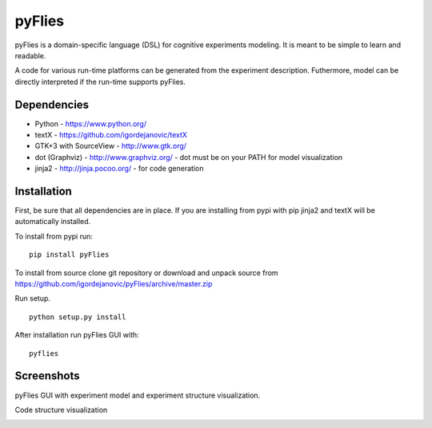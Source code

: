 pyFlies
=======

pyFlies is a domain-specific language (DSL) for cognitive experiments modeling.
It is meant to be simple to learn and readable.

A code for various run-time platforms can be generated from the experiment description.
Futhermore, model can be directly interpreted if the run-time supports pyFlies.


Dependencies
------------

* Python - https://www.python.org/
* textX - https://github.com/igordejanovic/textX
* GTK+3 with SourceView - http://www.gtk.org/
* dot (Graphviz) - http://www.graphviz.org/ - dot must be on your PATH for model visualization
* jinja2 - http://jinja.pocoo.org/ - for code generation


Installation
------------

First, be sure that all dependencies are in place.
If you are installing from pypi with pip jinja2 and textX will be automatically installed.

To install from pypi run::

  pip install pyFlies

To install from source clone git repository or download and unpack source from https://github.com/igordejanovic/pyFlies/archive/master.zip

Run setup.

::

    python setup.py install

After installation run pyFlies GUI with::

    pyflies


Screenshots
-----------
pyFlies GUI with experiment model and experiment structure visualization.

|pyFliesGUI|

Code structure visualization

|pyFliesGUICodeCentric|

.. |pyFliesGUI| image:: https://raw.githubusercontent.com/igordejanovic/pyFlies/master/docs/images/pyFliesGUI.png
.. |pyFliesGUICodeCentric| image:: https://raw.githubusercontent.com/igordejanovic/pyFlies/master/docs/images/pyFliesGUICodeCentric.png



